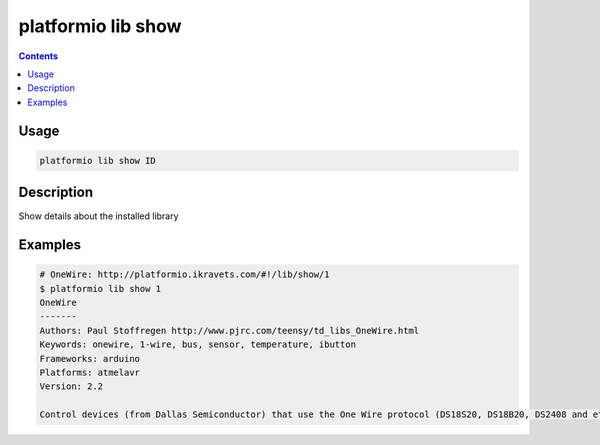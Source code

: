 .. _cmd_lib_show:

platformio lib show
===================

.. contents::

Usage
-----

.. code-block:: bash

    platformio lib show ID


Description
-----------

Show details about the installed library


Examples
--------

.. code-block:: bash

    # OneWire: http://platformio.ikravets.com/#!/lib/show/1
    $ platformio lib show 1
    OneWire
    -------
    Authors: Paul Stoffregen http://www.pjrc.com/teensy/td_libs_OneWire.html
    Keywords: onewire, 1-wire, bus, sensor, temperature, ibutton
    Frameworks: arduino
    Platforms: atmelavr
    Version: 2.2

    Control devices (from Dallas Semiconductor) that use the One Wire protocol (DS18S20, DS18B20, DS2408 and etc)
